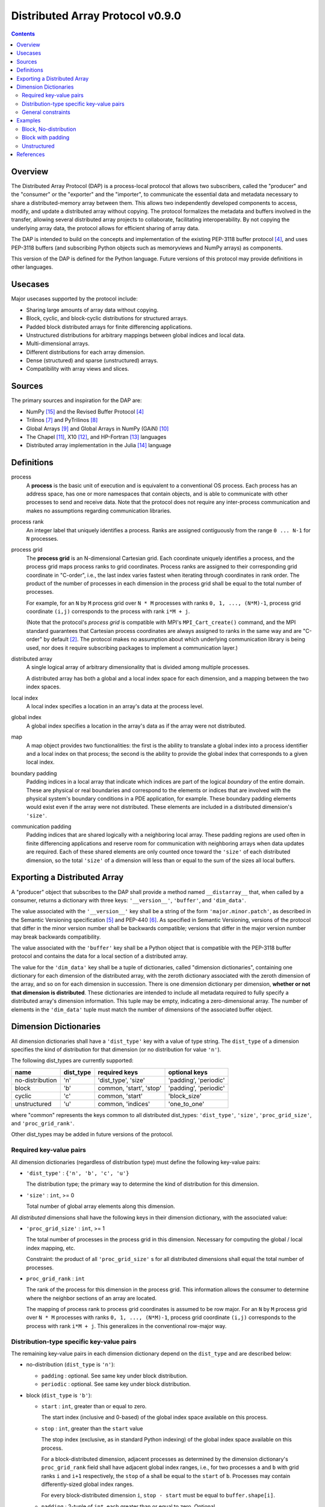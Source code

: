 ===============================================================================
Distributed Array Protocol v0.9.0
===============================================================================

.. Contents::

Overview
-------------------------------------------------------------------------------

The Distributed Array Protocol (DAP) is a process-local protocol that allows
two subscribers, called the "producer" and the "consumer" or the "exporter" and
the "importer", to communicate the essential data and metadata necessary to
share a distributed-memory array between them.  This allows two independently
developed components to access, modify, and update a distributed array without
copying.  The protocol formalizes the metadata and buffers involved in the
transfer, allowing several distributed array projects to collaborate,
facilitating interoperability.  By not copying the underlying array data, the
protocol allows for efficient sharing of array data.

The DAP is intended to build on the concepts and implementation of the existing
PEP-3118 buffer protocol [#bufferprotocol]_, and uses PEP-3118 buffers (and
subscribing Python objects such as memoryviews and NumPy arrays) as components.

This version of the DAP is defined for the Python language.  Future versions of
this protocol may provide definitions in other languages.


Usecases
-------------------------------------------------------------------------------

Major usecases supported by the protocol include:

* Sharing large amounts of array data without copying.

* Block, cyclic, and block-cyclic distributions for structured arrays.

* Padded block distributed arrays for finite differencing applications.  

* Unstructured distributions for arbitrary mappings between global indices and
  local data.

* Multi-dimensional arrays.

* Different distributions for each array dimension.

* Dense (structured) and sparse (unstructured) arrays.

* Compatibility with array views and slices.


Sources
-------------------------------------------------------------------------------

The primary sources and inspiration for the DAP are:

* NumPy [#numpy]_ and the Revised Buffer Protocol [#bufferprotocol]_

* Trilinos [#trilinos]_ and PyTrilinos [#pytrilinos]_

* Global Arrays [#globalarrays]_ and Global Arrays in NumPy (GAiN) [#gain]_

* The Chapel [#chapel]_, X10 [#x10]_, and HP-Fortran [#hpfortran]_ languages

* Distributed array implementation in the Julia [#julia]_ language


Definitions
-----------

process
    A **process** is the basic unit of execution and is equivalent to a
    conventional OS process.  Each process has an address space, has one or
    more namespaces that contain objects, and is able to communicate with other
    processes to send and receive data.  Note that the protocol does not
    require any inter-process communication and makes no assumptions regarding
    communication libraries.

process rank
    An integer label that uniquely identifies a process.  Ranks are assigned
    contiguously from the range ``0 ... N-1`` for ``N`` processes.

process grid
  The **process grid** is an N-dimensional Cartesian grid.  Each coordinate
  uniquely identifies a process, and the process grid maps process ranks to
  grid coordinates.  Process ranks are assigned to their corresponding grid
  coordinate in "C-order", i.e., the last index varies fastest when iterating
  through coordinates in rank order.  The product of the number of processes in
  each dimension in the process grid shall be equal to the total number of
  processes.
  
  For example, for an ``N`` by ``M`` process grid over ``N * M`` processes with
  ranks ``0, 1, ..., (N*M)-1``, process grid coordinate ``(i,j)`` corresponds
  to the process with rank ``i*M + j``.  

  (Note that the protocol's *process grid* is compatible with MPI's
  ``MPI_Cart_create()`` command, and the MPI standard guarantees that Cartesian
  process coordinates are always assigned to ranks in the same way and are
  "C-order" by default [#mpivirtualtopologies]_.  The protocol makes no
  assumption about which underlying communication library is being used, nor
  does it require subscribing packages to implement a communication layer.)

distributed array
    A single logical array of arbitrary dimensionality that is divided among
    multiple processes.

    A distributed array has both a global and a local index space for each
    dimension, and a mapping between the two index spaces.

local index
    A local index specifies a location in an array's data at the process level.

global index
    A global index specifies a location in the array's data as if the array
    were not distributed.

map
    A map object provides two functionalities: the first is the ability to
    translate a global index into a process identifier and a local index on
    that process; the second is the ability to provide the global index that
    corresponds to a given local index.

boundary padding
    Padding indices in a local array that indicate which indices are part of
    the logical *boundary* of the entire domain.  These are physical or real
    boundaries and correspond to the elements or indices that are involved with
    the physical system's boundary conditions in a PDE application, for
    example.  These boundary padding elements would exist even if the array
    were not distributed.  These elements are included in a distributed
    dimension's ``'size'``.
    
communication padding
    Padding indices that are shared logically with a neighboring local array.
    These padding regions are used often in finite differencing applications
    and reserve room for communication with neighboring arrays when data
    updates are required.  Each of these shared elements are only counted once
    toward the ``'size'`` of each distributed dimension, so the total
    ``'size'`` of a dimension will less than or equal to the sum of the sizes
    all local buffers.


Exporting a Distributed Array
-----------------------------

A "producer" object that subscribes to the DAP shall provide a method named
``__distarray__`` that, when called by a consumer, returns a dictionary with
three keys: ``'__version__'``, ``'buffer'``, and ``'dim_data'``.

The value associated with the ``'__version__'`` key shall be a string of the
form ``'major.minor.patch'``, as described in the Semantic Versioning
specification [#semver]_ and PEP-440 [#pep440]_.  As specified in Semantic
Versioning, versions of the protocol that differ in the minor version number
shall be backwards compatible; versions that differ in the major version number
may break backwards compatibility.

The value associated with the ``'buffer'`` key shall be a Python object that is
compatible with the PEP-3118 buffer protocol and contains the data for a local
section of a distributed array.

The value for the ``'dim_data'`` key shall be a tuple of dictionaries, called
"dimension dictionaries", containing one dictionary for each dimension of the
distributed array, with the zeroth dictionary associated with the zeroth
dimension of the array, and so on for each dimension in succession. There is
one dimension dictionary per dimension, **whether or not that dimension is
distributed**.  These dictionaries are intended to include all metadata
required to fully specify a distributed array's dimension information.  This
tuple may be empty, indicating a zero-dimensional array.  The number of
elements in the ``'dim_data'`` tuple must match the number of dimensions of the
associated buffer object.


Dimension Dictionaries
----------------------

All dimension dictionaries shall have a ``'dist_type'`` key with a value of
type string.  The ``dist_type`` of a dimension specifies the kind of
distribution for that dimension (or no distribution for value ``'n'``).

The following dist_types are currently supported:

=============== =========== ========================== =======================
  name           dist_type   required keys              optional keys
=============== =========== ========================== =======================
no-distribution     'n'      'dist_type', 'size'        'padding', 'periodic'
block               'b'       common, 'start', 'stop'   'padding', 'periodic'
cyclic              'c'       common, 'start'           'block_size'
unstructured        'u'       common, 'indices'         'one_to_one'
=============== =========== ========================== =======================

where "common" represents the keys common to all distributed dist_types:
``'dist_type'``, ``'size'``, ``'proc_grid_size'``, and
``'proc_grid_rank'``.

Other dist_types may be added in future versions of the protocol.

Required key-value pairs
````````````````````````

All dimension dictionaries (regardless of distribution type) must define the
following key-value pairs:

* ``'dist_type'`` : ``{'n', 'b', 'c', 'u'}``

  The distribution type; the primary way to determine the kind of distribution
  for this dimension.

* ``'size'`` : ``int``, >= 0

  Total number of global array elements along this dimension.

All *distributed* dimensions shall have the following keys in their dimension
dictionary, with the associated value:

* ``'proc_grid_size'`` : ``int``, >= 1

  The total number of processes in the process grid in this dimension.
  Necessary for computing the global / local index mapping, etc.

  Constraint: the product of all ``'proc_grid_size'`` s for all distributed
  dimensions shall equal the total number of processes.

* ``proc_grid_rank`` : ``int``

  The rank of the process for this dimension in the process grid.  This
  information allows the consumer to determine where the neighbor sections of
  an array are located.

  The mapping of process rank to process grid coordinates is assumed to be row
  major.  For an ``N`` by ``M`` process grid over ``N * M`` processes with
  ranks ``0, 1, ..., (N*M)-1``, process grid coordinate ``(i,j)`` corresponds
  to the process with rank ``i*M + j``.  This generalizes in the conventional
  row-major way.


Distribution-type specific key-value pairs
``````````````````````````````````````````

The remaining key-value pairs in each dimension dictionary depend on the
``dist_type`` and are described below:

* no-distribution (``dist_type`` is ``'n'``):

  * ``padding`` : optional. See same key under block distribution.
  * ``periodic`` : optional. See same key under block distribution.


* block (``dist_type`` is ``'b'``):

  * ``start`` : ``int``, greater than or equal to zero.

    The start index (inclusive and 0-based) of the global index space available
    on this process.

  * ``stop`` : ``int``, greater than the ``start`` value

    The stop index (exclusive, as in standard Python indexing) of the global
    index space available on this process.

    For a block-distributed dimension, adjacent processes as determined by the
    dimension dictionary's ``proc_grid_rank`` field shall have adjacent global
    index ranges, i.e., for two processes ``a`` and ``b`` with grid ranks ``i``
    and ``i+1`` respectively, the ``stop`` of ``a`` shall be equal to the
    ``start`` of ``b``.  Processes may contain differently-sized global index
    ranges.

    For every block-distributed dimension ``i``, ``stop - start`` must be equal
    to ``buffer.shape[i]``.

  * ``padding`` : 2-tuple of ``int``, each greater than or equal to zero.
    Optional.

    When present, indicates the number of "padding" values at the lower and
    upper limits (respectively) of the indices available on this process.  This
    padding can be either "boundary padding" or "communication padding".  When
    not present, indicates that the distributed array is not padded in this
    dimension on any process.

    Whenever an element of the ``padding`` tuple is > 0 and the padding is on
    an internal edge of the process grid (or the dimension is periodic), that
    indicates this is "communication padding", and the communication padding
    elements do not count towards the ``size`` of the array in this dimension.
    In other words, the array shares the indicated number of indices with its
    neighbor (as determined by ``proc_grid_rank``), and further, this
    neighboring process owns the data.  When an element of the ``padding``
    tuple is > 0 and the padding is on an external edge of the process grid
    (and the dimension is not periodic), that indicates that this is "boundary
    padding".

    Padding is an all-or-nothing attribute: if the ``padding`` keyword is
    present in any dimension dictionary for a dimension of the distributed
    array, then the ``padding`` keyword shall be present on *all* processes for
    the same dimension dictionary.  The value associated with ``padding`` can
    be the tuple ``(0,0)`` indicating that this local array is not padded in
    this dimension, but other local arrays may be padded in this dimension.

  * ``periodic`` : ``bool``, optional

    Indicates whether this dimension is periodic.  When not present, indicates
    this dimension is not periodic, equivalent to a value of ``False``.

* cyclic (``dist_type`` is ``'c'``):

  * ``start`` : ``int``, greater than or equal to zero.

    The start index (inclusive, 0-based) of the global index space available on
    this process.

    The cyclic distribution is what results from assigning global indices--or
    contiguous blocks of indices, in the case when ``block_size`` is greater
    than one--to processes in round-robin fashion.  When ``block_size`` equals
    one, a Python slice formed from the ``start``, ``size``, and
    ``proc_grid_size`` values would reproduce the local array's indices.

  * ``block_size`` : ``int``, greater than or equal to one. Optional.

    Indicates the size of contiguous blocks of indices for this dimension.  If
    absent, equivalent to the case when ``block_size`` is present and equal to
    one.

    If ``block_size == 1`` (the default), this specifies the "true" cyclic
    distribution as described in the ScaLAPACK documentation [#bcnetlib]_.  If
    ``block_size == ceil(size / proc_grid_size)``, this distribution is
    equivalent to an evenly-distributed block distribution.  If ``1 <
    block_size < size // proc_grid_size``, then this specifies a distribution
    sometimes called "block-cyclic" [#bcnetlib]_ [#bcibm]_.

    Block-cyclic is a generalization of (evenly-distributed) block and cyclic
    distribution types.  It can be thought of as as a cyclic distribution with
    contiguous blocks of global indices (rather than single indices)
    distributed in a round robin fashion.

    Note that since this protocol allows for block-distributed dimensions with
    irregular numbers of indices on each process, not all 'block'-distributed
    dimensions describable by this protocol can be represented as 'cyclic' with
    the 'block-size' key.

* unstructured (``dist_type`` is ``'u'``):

  * ``indices``: buffer (or buffer-compatible) of ``int``

    Global indices available on this process.

    The only constraint that applies to the ``indices`` buffer is that the
    values are locally unique.  The indices values are otherwise unconstrained:
    they can be negative, unordered, and non-contiguous.

  * ``one_to_one`` : bool, optional.

    If not present, shall be equivalent to being present with a `False` value.

    If `False`, indicates that some global indices may be duplicated in two or
    more local ``indices`` buffers.

    If `True`, a global index shall be located in exactly one local ``indices``
    buffer.


General constraints
```````````````````

It shall be possible for one or more local array sections to contain no data,
depending on the values of the ``size``, ``start``, and ``stop`` parameters.
This is supported by the protocol and is not an invalid state.  These
situations may arise when down sampling or slicing a distributed array
resulting in one or more local arrays being empty.  For block and cyclic
distributions, whenever ``start == size``, this indicates that there are no
more global indices allocated to this local array for this dimension, thus the
local array must be an empty buffer.  For block, whenever ``start == size``, it
is a necessary condition that ``start == stop`` also.


Examples
-------------------------------------------------------------------------------

Block, No-distribution
``````````````````````

Assume we have a process grid with 2 rows and 1 column, and we have a 2x10
array ``a`` distributed over it.  Let ``a`` be a two-dimensional array with a
block-distributed 0th dimension and no distribution for the 1st dimension.

In process 0:

.. code:: python

    >>> distbuffer = a0.__distarray__()
    >>> distbuffer.keys()
    ['__version__', 'buffer', 'dim_data']
    >>> distbuffer['__version__']
    '0.9.0'
    >>> distbuffer['buffer']
    array([ 0.2,  0.6,  0.9,  0.6,  0.8,  0.4,  0.2,  0.2,  0.3,  0.5])
    >>> distbuffer['dim_data']
    ({'size': 2,
      'dist_type': 'b',
      'proc_grid_rank': 0,
      'proc_grid_size': 2,
      'start': 0,
      'stop': 1},
     {'size': 10,
      'dist_type': 'n'})

In process 1:

.. code:: python

    >>> distbuffer = a1.__distarray__()
    >>> distbuffer.keys()
    ['__version__', 'buffer', 'dim_data']
    >>> distbuffer['__version__']
    '0.9.0'
    >>> distbuffer['buffer']
    array([ 0.9,  0.2,  1. ,  0.4,  0.5,  0. ,  0.6,  0.8,  0.6,  1. ])
    >>> distbuffer['dim_data']
    ({'size': 2,
      'dist_type': 'b',
      'proc_grid_rank': 1,
      'proc_grid_size': 2,
      'start': 1,
      'stop': 2},
     {'size': 10,
      'dist_type': 'n'})


Block with padding
``````````````````

Assume we have a process grid with 2 processes, and we have an 18-element array
``a`` distributed over it.  Let ``a`` be a one-dimensional array with a
block-padded distribution for its 0th (and only) dimension.

Since the ``'padding'`` for each process is ``(1, 1)``, the local array on each
process has one element of padding on the left and one element of padding on
the right.  Since each of these processes is at one edge of the process grid
(and the array has no ``'periodic'`` dimensions), the "outside" element on each
local array is an example of "boundary padding", and the "inside" element on
each local array is an example of "communication padding".  Note that the
``'size'`` of the distributed array is not equal to the combined buffer sizes
of `a0` and `a1` , since the communication padding is not counted toward the
size (though the boundary padding is).

For this example, the global index arrangement on each processor, with 'B' for
boundary and 'C' for communication elements, are arranged as follows::

    Process 0: B 1 2 3 4 5 6 7 8 C
    Process 1:                 C 9 10 11 12 13 14 15 16 B

The 'B' element on process 0 occupies global index 0, and the 'B' element on
process 1 occupies global index 17.  Each 'B' element counts towards the
array's `size`.  The communication elements on each process overlap with a data
element on the other process to indicate which data elements these
communication elements are meant to communicate with.

The protocol data structure on each process is as follows.

In process 0:

.. code:: python

    >>> distbuffer = a0.__distarray__()
    >>> distbuffer.keys()
    ['__version__', 'buffer', 'dim_data']
    >>> distbuffer['__version__']
    '0.9.0'
    >>> distbuffer['buffer']
    array([ 0.2,  0.6,  0.9,  0.6,  0.8,  0.4,  0.2,  0.2,  0.3,  0.9])
    >>> distbuffer['dim_data']
    ({'size': 18,
      'dist_type': 'b',
      'proc_grid_rank': 0,
      'proc_grid_size': 2,
      'start': 0,
      'stop': 9,
      'padding': (1, 1)})

In process 1:

.. code:: python

    >>> distbuffer = a1.__distarray__()
    >>> distbuffer.keys()
    ['__version__', 'buffer', 'dim_data']
    >>> distbuffer['__version__']
    '0.9.0'
    >>> distbuffer['buffer']
    array([ 0.3,  0.9,  0.2,  1. ,  0.4,  0.5,  0. ,  0.6,  0.8,  0.6])
    >>> distbuffer['dim_data']
    ({'size': 18,
      'dist_type': 'b',
      'proc_grid_rank': 1,
      'proc_grid_size': 2,
      'start': 9,
      'stop': 18,
      'padding': (1, 1)})


Unstructured
````````````

Assume we have a process grid with 3 rows, and we have a size 30 array ``a``
distributed over it.  Let ``a`` be a one-dimensional unstructured array with 7
elements on process 0, 3 elements on process 1, and 20 elements on process 2.

On all processes:

.. code:: python

    >>> distbuffer = local_array.__distarray__()
    >>> distbuffer.keys()
    ['__version__', 'buffer', 'dim_data']
    >>> distbuffer['__version__']
    '0.9.0'
    >>> len(distbuffer['dim_data']) == 1  # one dimension only
    True

In process 0:

.. code:: python

    >>> distbuffer['buffer']
    array([0.7,  0.5,  0.9,  0.2,  0.7,  0.0,  0.5])
    >>> distbuffer['dim_data']
    ({'size': 30,
      'dist_type': 'u',
      'proc_grid_rank': 0,
      'proc_grid_size': 3,
      'indices': [19, 1, 0, 12, 2, 15, 4]},)

In process 1:

.. code:: python

    >>> distbuffer['buffer']
    array([0.1,  0.5,  0.9])
    >>> distbuffer['dim_data']
    ({'size': 30,
      'dist_type': 'u',
      'proc_grid_rank': 1,
      'proc_grid_size': 3,
      'indices': [6, 13, 3]},)

In process 2:

.. code:: python

    >>> distbuffer['buffer']
    array([ 0.1,  0.8,  0.4,  0.8,  0.2,  0.4,  0.4,  0.3,  0.5,  0.7,
            0.4,  0.7,  0.6,  0.2,  0.8,  0.5,  0.3,  0.8,  0.4,  0.2])
    >>> distbuffer['dim_data']
    ({'size': 30,
      'dist_type': 'u',
      'proc_grid_rank': 2,
      'proc_grid_size': 3,
      'indices': [10, 25,  5, 21,  7, 18, 11, 26, 29, 24, 23, 28, 14,
                  20,  9, 16, 27,  8, 17, 22]},)


References
-------------------------------------------------------------------------------
.. [#mpi] Message Passing Interface.  http://www.open-mpi.org/
.. [#mpivirtualtopologies] MPI-2.2 Standard: Virtual Topologies.
                           http://www.mpi-forum.org/docs/mpi-2.2/mpi22-report/node165.htm#Node165
.. [#ipythonparallel] IPython Parallel.
                      http://ipython.org/ipython-doc/dev/parallel/
.. [#bufferprotocol] Revising the Buffer Protocol.
                     http://www.python.org/dev/peps/pep-3118/
.. [#semver] Semantic Versioning 2.0.0.  http://semver.org/
.. [#pep440] PEP 440: Version Identification and Dependency
             Specification.  http://www.python.org/dev/peps/pep-0440/
.. [#trilinos] Trilinos. http://trilinos.sandia.gov/
.. [#pytrilinos] PyTrilinos.
                 http://trilinos.sandia.gov/packages/pytrilinos/
.. [#globalarrays] Global Arrays. http://hpc.pnl.gov/globalarrays/
.. [#gain] Global Arrays in NumPy.
           http://www.pnnl.gov/science/highlights/highlight.asp?id=1043
.. [#chapel] Chapel. http://chapel.cray.com/
.. [#x10] X10. http://x10-lang.org/
.. [#hpfortran] High Perfomance Fortran. http://dacnet.rice.edu/
.. [#julia] Julia. http://docs.julialang.org
.. [#numpy] NumPy. http://www.numpy.org/
.. [#bcnetlib] ScaLAPACK Users' Guide: The Two-dimensional Block-Cyclic Distribution.
               http://netlib.org/scalapack/slug/node75.html
.. [#bcibm] Parallel ESSL Guide and Reference: Block-Cyclic Distribution over Two-Dimensional Process Grids.
            http://publib.boulder.ibm.com/infocenter/clresctr/vxrx/index.jsp?topic=%2Fcom.ibm.cluster.pessl.v4r2.pssl100.doc%2Fam6gr_dvtdpg.htm


.. vim:spell:ft=rst:tw=79
